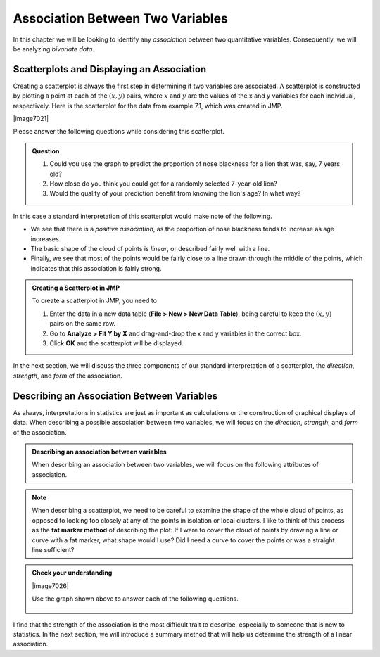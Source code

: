 Association Between Two Variables
~~~~~~~~~~~~~~~~~~~~~~~~~~~~~~~~~


.. raw:: html

    <div class="embed-responsive embed-responsive-16by9 col-xs-12 text-center">
    <iframe id="kaltura_player" src="https://cdnapisec.kaltura.com/p/812561/sp/81256100/embedIframeJs/uiconf_id/33140371/partner_id/812561?iframeembed=true&playerId=kaltura_player&entry_id=0_e8grwx35&flashvars[mediaProtocol]=rtmp&amp;flashvars[streamerType]=rtmp&amp;flashvars[streamerUrl]=rtmp://www.kaltura.com:1935&amp;flashvars[rtmpFlavors]=1&amp;flashvars[localizationCode]=en&amp;flashvars[leadWithHTML5]=true&amp;flashvars[sideBarContainer.plugin]=true&amp;flashvars[sideBarContainer.position]=left&amp;flashvars[sideBarContainer.clickToClose]=true&amp;flashvars[chapters.plugin]=true&amp;flashvars[chapters.layout]=vertical&amp;flashvars[chapters.thumbnailRotator]=false&amp;flashvars[streamSelector.plugin]=true&amp;flashvars[EmbedPlayer.SpinnerTarget]=videoHolder&amp;flashvars[dualScreen.plugin]=true&amp;&wid=0_o6byx9c7" width="420" height="336" allowfullscreen webkitallowfullscreen mozAllowFullScreen frameborder="0"></iframe>
    </div>

In this chapter we will be looking to identify any *association* between two
quantitative variables.  Consequently, we will be analyzing *bivariate data*.

.. glossary::

    Association between two variables
       We say that there is an **association between two variables** when we can
       use the value of one variable to improve our prediction of a second
       variable.
    Bivariate data
       **Bivariate data** consists of data that includes two measurements on
       each individual.  Note that *bivariate* literally means "two variables."

Scatterplots and Displaying an Association
++++++++++++++++++++++++++++++++++++++++++

Creating a scatterplot is always the first step in determining if two variables
are associated.  A scatterplot is constructed by plotting a point at each of
the :math:`(x,y)` pairs, where :math:`x` and :math:`y` are the values of the x
and y variables for each individual, respectively.  Here is the scatterplot for
the data from example 7.1, which was created in JMP.

|image7021|

Please answer the following questions while considering this scatterplot.

.. admonition:: Question

   1. Could you use the graph to predict the proportion of nose blackness for a
      lion that was, say, 7 years old?  
   2. How close do you think you could get for a randomly selected 7-year-old
      lion? 
   3. Would the quality of your prediction benefit from knowing the lion's age?
      In what way?


In this case a standard interpretation of this scatterplot would make note of the following.

- We see that there is a *positive association*, as the proportion of nose
  blackness tends to increase as age increases.  

- The basic shape of the cloud of points is *linear*, or described fairly well
  with a line.  

- Finally, we see that most of the points would be fairly close to a line drawn
  through the middle of the points, which indicates that this association is
  fairly strong.  

.. admonition:: Creating a Scatterplot in JMP

    To create a scatterplot in JMP, you need to

    1. Enter the data in a new data table (**File > New > New Data Table**),
       being careful to keep the :math:`(x,y)` pairs on the same row.

    2. Go to **Analyze > Fit Y by X** and drag-and-drop the x and y variables in
       the correct box.

    3. Click **OK** and the scatterplot will be displayed.

In the next section, we will discuss the three components of our standard
interpretation of a scatterplot, the *direction*, *strength*, and *form* of the
association.

Describing an Association Between Variables
+++++++++++++++++++++++++++++++++++++++++++

As always, interpretations in statistics are just as important as calculations or
the construction of graphical displays of data.  When describing a possible
association between two variables, we will focus on the *direction*, *strength*,
and *form* of the association.

.. admonition:: Describing an association between variables

    When describing an association between two variables, we will focus on the
    following attributes of association.

    .. glossary::

         Direction of association
             The **direction** of an association is either *positive* or
             *negative*.

             - A **positive direction** is indicated by a positive or direct
               relationship between the x and y variables, i.e. y increases as x
               increases.
             - A **negative direction** is indicated by a negative or inverse
               relationship between the x and y variables, i.e. y decreases as x
               increases.

         Strength of association
             A **strength of association** is a measure of our ability to predict
             the variable y using the value of the variable x.  

             - A **strong association** is an indication that we can make exact
               guesses at the value of y using the value of x.  

             - A **weak association** is an indication that knowing the value of
               the x variable does not improve our ability to guess the value of
               the y variable.

         Form of the association
             The **form of the association** is a mathematical description of
             the basic shape suggested by the cloud of points.  Examples of
             possible forms might be *linear*, *quadratic*, or *sinusoidal*.  For
             the purposes of this course, we will describe the form in one of two
             ways.

             - A **linear** form is typified by a cloud of points that is fairly
               straight and described well by a line.
             
             - A **non-linear** form consists of a cloud of points that has a
               curved shape.

.. note::

    When describing a scatterplot, we need to be careful to examine the shape of
    the whole cloud of points, as opposed to looking too closely at any of the
    points in isolation or local clusters.  I like to think of this process as
    the **fat marker method** of describing the plot:  If I were to cover the
    cloud of points by drawing a line or curve with a fat marker, what shape
    would I use?  Did I need a curve to cover the points or was a straight line
    sufficient?

.. admonition:: Check your understanding

   |image7026|

   Use the graph shown above to answer each of the following questions.


    .. mchoice:: describe_direction_1
        :answer_a: Positive
        :answer_b: Negative
        :answer_c: No direction
        :correct: a
        :feedback_b: Notice that the heights tend to rise as you scan from left to right.
        :feedback_c: Notice that the heights tend to rise as you scan from left to right.

        Which of the following best describes the direction of the association
        shown above?

    .. mchoice:: describe_strength_1
        :answer_a: Strong
        :answer_b: Moderately strong
        :answer_c: Weak
        :correct: a, b
        :feedback_b: Although most points would be within about 0.05, or 5%, ot the line.  This is bordering on a strong prediction.
        :feedback_c: Notice that most points would be within about 0.05, or 5%, ot the line.  This is bordering on a strong prediction.

        Which of the following best describes the strength of the association?

    .. mchoice:: describe_form_1
        :answer_a: Linear
        :answer_b: Non-linear
        :correct: a
        :feedback_b: There is no need to use a curve here, a line does just as well.

        Which of the following best describes the form of the association?

I find that the strength of the association is the most difficult trait to
describe, especially to someone that is new to statistics.  In the next section,
we will introduce a summary method that will help us determine the strength of a
linear association.

